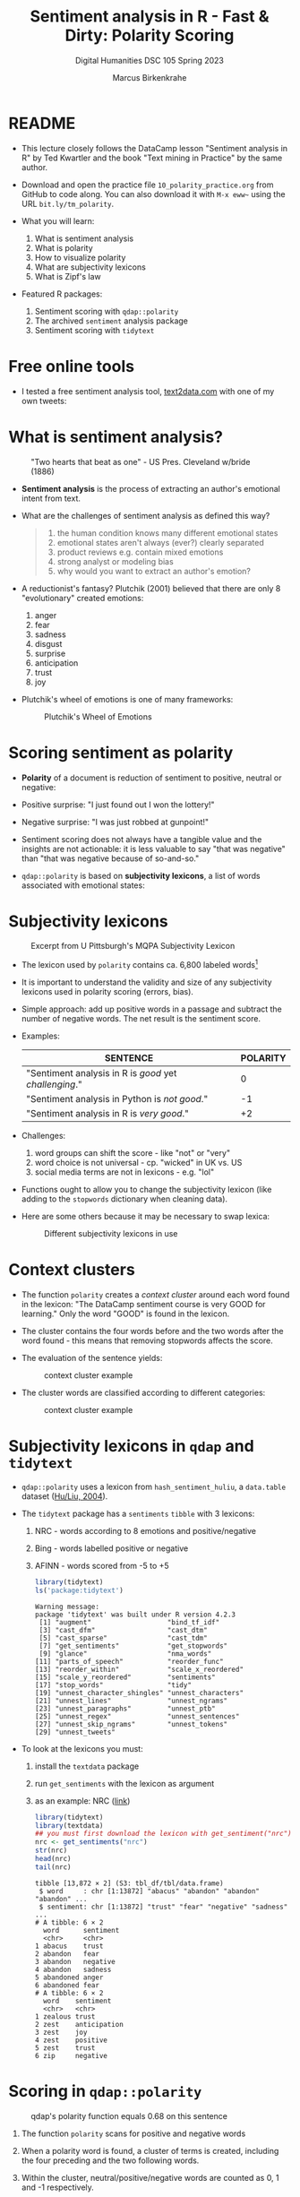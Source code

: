 #+TITLE: Sentiment analysis in R - Fast & Dirty: Polarity Scoring
#+AUTHOR: Marcus Birkenkrahe
#+SUBTITLE: Digital Humanities DSC 105 Spring 2023
#+STARTUP:overview hideblocks indent inlineimages
#+OPTIONS: toc:nil num:nil ^:nil
#+PROPERTY: header-args:R :session *R* :results output :exports both :noweb yes
* README

- This lecture closely follows the DataCamp lesson "Sentiment analysis
  in R" by Ted Kwartler and the book "Text mining in Practice" by the
  same author.

- Download and open the practice file ~10_polarity_practice.org~ from
  GitHub to code along. You can also download it with ~M-x eww~~ using
  the URL ~bit.ly/tm_polarity~.

- What you will learn:
  1) What is sentiment analysis
  2) What is polarity
  3) How to visualize polarity
  4) What are subjectivity lexicons
  5) What is Zipf's law

- Featured R packages:
  1. Sentiment scoring with ~qdap::polarity~
  2. The archived ~sentiment~ analysis package
  3. Sentiment scoring with ~tidytext~

* Free online tools

- I tested a free sentiment analysis tool, [[https://text2data.com/?lnk=518443938][text2data.com]] with one of
  my own tweets:
  #+attr_latex: :width 400px
  [[../img/10_mesmer.png]]

* What is sentiment analysis?
#+attr_latex: :width 400px
#+caption: "Two hearts that beat as one" - US Pres. Cleveland w/bride (1886)
[[../img/10_cleveland.jpg]]

- *Sentiment analysis* is the process of extracting an author's
  emotional intent from text.

- What are the challenges of sentiment analysis as defined this way?
  #+begin_quote
  1) the human condition knows many different emotional states
  2) emotional states aren't always (ever?) clearly separated
  3) product reviews e.g. contain mixed emotions
  4) strong analyst or modeling bias
  5) why would you want to extract an author's emotion?
  #+end_quote

- A reductionist's fantasy? Plutchik (2001) believed that there are
  only 8 "evolutionary" created emotions:
  1) anger
  2) fear
  3) sadness
  4) disgust
  5) surprise
  6) anticipation
  7) trust
  8) joy

- Plutchik's wheel of emotions is one of many frameworks:
  #+attr_latex: :width 400px
  #+caption: Plutchik's Wheel of Emotions
  [[../img/10_plutchik.png]]

* Scoring sentiment as polarity

- *Polarity* of a document is reduction of sentiment to positive,
  neutral or negative:

- Positive surprise: "I just found out I won the lottery!"
- Negative surprise: "I was just robbed at gunpoint!"

- Sentiment scoring does not always have a tangible value and the
  insights are not actionable: it is less valuable to say "that was
  negative" than "that was negative because of so-and-so."

- ~qdap::polarity~ is based on *subjectivity lexicons*, a list of words
  associated with emotional states:

* Subjectivity lexicons
#+attr_latex: :width 400px
#+caption: Excerpt from U Pittsburgh's MQPA Subjectivity Lexicon
[[../img/10_subjectivity.png]]

- The lexicon used by ~polarity~ contains ca. 6,800 labeled words[fn:2]

- It is important to understand the validity and size of any
  subjectivity lexicons used in polarity scoring (errors, bias).

- Simple approach: add up positive words in a passage and subtract the
  number of negative words. The net result is the sentiment score.

- Examples:
  | SENTENCE                                           | POLARITY |
  |----------------------------------------------------+----------|
  | "Sentiment analysis in R is /good/ yet /challenging/." |        0 |
  | "Sentiment analysis in Python is /not good/."        |       -1 |
  | "Sentiment analysis in R is /very good/."            |       +2 |

- Challenges:
  1) word groups can shift the score - like "not" or "very"
  2) word choice is not universal - cp. "wicked" in UK vs. US
  3) social media terms are not in lexicons - e.g. "lol"

- Functions ought to allow you to change the subjectivity lexicon
  (like adding to the ~stopwords~ dictionary when cleaning data).

- Here are some others because it may be necessary to swap lexica:
  #+attr_latex: :width 400px
  #+caption: Different subjectivity lexicons in use
  [[../img/10_lexicons.png]]

* Context clusters

- The function ~polarity~ creates a /context cluster/ around each word
  found in the lexicon: "The DataCamp sentiment course is very GOOD for
  learning." Only the word "GOOD" is found in the lexicon.

- The cluster contains the four words before and the two words after
  the word found - this means that removing stopwords affects the
  score.

- The evaluation of the sentence yields:
  #+attr_latex: :width 400px
  #+caption: context cluster example
  [[../img/10_context_cluster1.png]]

- The cluster words are classified according to different categories:
  #+attr_latex: :width 400px
  #+caption: context cluster example
  [[../img/10_context_cluster2.png]]

* Subjectivity lexicons in ~qdap~ and ~tidytext~

- ~qdap::polarity~ uses a lexicon from ~hash_sentiment_huliu~, a
  ~data.table~ dataset ([[https://search.r-project.org/CRAN/refmans/lexicon/html/hash_sentiment_huliu.html][Hu/Liu, 2004]]).

- The ~tidytext~ package has a ~sentiments~ ~tibble~ with 3 lexicons:
  1) NRC - words according to 8 emotions and positive/negative
  2) Bing - words labelled positive or negative
  3) AFINN - words scored from -5 to +5
  #+begin_src R
    library(tidytext)
    ls('package:tidytext')
  #+end_src

  #+RESULTS:
  #+begin_example
  Warning message:
  package 'tidytext' was built under R version 4.2.3
   [1] "augment"                   "bind_tf_idf"              
   [3] "cast_dfm"                  "cast_dtm"                 
   [5] "cast_sparse"               "cast_tdm"                 
   [7] "get_sentiments"            "get_stopwords"            
   [9] "glance"                    "nma_words"                
  [11] "parts_of_speech"           "reorder_func"             
  [13] "reorder_within"            "scale_x_reordered"        
  [15] "scale_y_reordered"         "sentiments"               
  [17] "stop_words"                "tidy"                     
  [19] "unnest_character_shingles" "unnest_characters"        
  [21] "unnest_lines"              "unnest_ngrams"            
  [23] "unnest_paragraphs"         "unnest_ptb"               
  [25] "unnest_regex"              "unnest_sentences"         
  [27] "unnest_skip_ngrams"        "unnest_tokens"            
  [29] "unnest_tweets"
  #+end_example

- To look at the lexicons you must:
  1) install the ~textdata~ package
  2) run ~get_sentiments~ with the lexicon as argument
  3) as an example: NRC ([[http://saifmohammad.com/WebPages/lexicons.html][link]])
  #+begin_src R
    library(tidytext)
    library(textdata)
    ## you must first download the lexicon with get_sentiment("nrc")
    nrc <- get_sentiments("nrc")
    str(nrc)
    head(nrc)
    tail(nrc)
  #+end_src

  #+RESULTS:
  #+begin_example
  tibble [13,872 × 2] (S3: tbl_df/tbl/data.frame)
   $ word     : chr [1:13872] "abacus" "abandon" "abandon" "abandon" ...
   $ sentiment: chr [1:13872] "trust" "fear" "negative" "sadness" ...
  # A tibble: 6 × 2
    word      sentiment
    <chr>     <chr>    
  1 abacus    trust    
  2 abandon   fear     
  3 abandon   negative 
  4 abandon   sadness  
  5 abandoned anger    
  6 abandoned fear
  # A tibble: 6 × 2
    word    sentiment   
    <chr>   <chr>       
  1 zealous trust       
  2 zest    anticipation
  3 zest    joy         
  4 zest    positive    
  5 zest    trust       
  6 zip     negative
  #+end_example

* Scoring in ~qdap::polarity~
#+attr_latex: :width 400px
#+caption: qdap's polarity function equals 0.68 on this sentence
[[../img/10_polarity.png]]

1) The function ~polarity~ scans for positive and negative words
2) When a polarity word is found, a cluster of terms is created,
   including the four preceding and the two following words.
3) Within the cluster, neutral/positive/negative words are counted as
   0, 1 and -1 respectively.
4) The remaining non-neutral and non-polarity words are /valence
   shifters/: they give a weight to amplify/detract from polar words.
5) The weight is 0.8 - amplifiers add 0.8, detractors subtract 0.8.
6) All values in the 7-word cluster are summed to created total
   polarity with amplification or negation effects.
7) The total polarity is divided by the square root of all words in
   the cluster to measure the density of the keywords (more closely
   packed keywords have a greater impact on the overall polarity).
   #+begin_src R
     1.8/sqrt(7)
   #+end_src

   #+RESULTS:
   : [1] 0.6803361

- Some of the arguments of the ~polarity~ function should make sense now:
  #+begin_src R
    library(qdap)
    args(polarity)
#+end_src

  #+RESULTS:
  : function (text.var, grouping.var = NULL, polarity.frame = qdapDictionaries::key.pol, 
  :     constrain = FALSE, negators = qdapDictionaries::negation.words, 
  :     amplifiers = qdapDictionaries::amplification.words, deamplifiers = qdapDictionaries::deamplification.words, 
  :     question.weight = 0, amplifier.weight = 0.8, n.before = 4, 
  :     n.after = 2, rm.incomplete = FALSE, digits = 3, ...) 
  : NULL

* Visualize polarity

- We'll store statements from a conversation among four people as a
  data frame. We'll apply ~polarity~ to all sentences for an "average
  sentiment", and then we'll ~plot~ the whole conversation.

- Create data frame with a ~person~ and a ~text~ column:
  #+begin_src R :results silent
    text_df <- data.frame(
      person=c("Nick", "Jonathan", "Martijn","Nicole",
               "Nick", "Jonathan", "Martijn", "Nicole"),
      text=c("DataCamp courses are the best",
             "I like talking to students",
             "Other online data science curricula are boring.",
             "What is for lunch?",
             "DataCamp has lots of great content!",
             "Students are passionate and are excited to learn",
             "Other data science curriculum is hard to learn and difficult to understand",
             "I think the food here is good."))
  #+end_src    

- Remove punctuation (otherwise ~polarity~ will complain about it):
  #+begin_src R :results silent
    library(tm)
    text_df$text <- removePunctuation(text_df$text)
  #+end_src

- Examine the text data:
  #+begin_src R
    text_df
    str(text_df)
  #+end_src

  #+RESULTS:
  #+begin_example
      person
  1     Nick
  2 Jonathan
  3  Martijn
  4   Nicole
  5     Nick
  6 Jonathan
  7  Martijn
  8   Nicole
                                                                          text
  1                                              DataCamp courses are the best
  2                                                 I like talking to students
  3                             Other online data science curricula are boring
  4                                                          What is for lunch
  5                                         DataCamp has lots of great content
  6                           Students are passionate and are excited to learn
  7 Other data science curriculum is hard to learn and difficult to understand
  8                                              I think the food here is good
  'data.frame': 8 obs. of  2 variables:
   $ person: chr  "Nick" "Jonathan" "Martijn" "Nicole" ...
   $ text  : chr  "DataCamp courses are the best" "I like talking to students" "Other online data science curricula are boring" "What is for lunch" ...
  #+end_example

- Approximate the sentiment (polarity) of text by grouping variables:
  #+begin_src R
    library(qdap)
    args(polarity)
  #+end_src

  #+RESULTS:
  : function (text.var, grouping.var = NULL, polarity.frame = qdapDictionaries::key.pol,
  :     constrain = FALSE, negators = qdapDictionaries::negation.words,
  :     amplifiers = qdapDictionaries::amplification.words, deamplifiers = qdapDictionaries::deamplification.words,
  :     question.weight = 0, amplifier.weight = 0.8, n.before = 4,
  :     n.after = 2, rm.incomplete = FALSE, digits = 3, ...)
  : NULL

- The function does not require a vector:
  #+begin_src R
    polarity("Malcolm X is not a student at all.")
  #+end_src

  #+RESULTS:
  :   all total.sentences total.words ave.polarity sd.polarity stan.mean.polarity
  : 1 all               1           8            0          NA                 NA

- Compute polarity on the ~text~:
  #+begin_src R
    polarity(text.var=text_df$text)
  #+end_src

  #+RESULTS:
  :   all total.sentences total.words ave.polarity sd.polarity stan.mean.polarity
  : 1 all               8          54        0.179       0.452              0.396

- Group by the ~person~ column and save the result:
  #+begin_src R
    polarity(text.var=text_df$text,
             grouping.var=text_df$person) -> datacamp_conversation
    datacamp_conversation
  #+end_src

  #+RESULTS:
  :     person total.sentences total.words ave.polarity sd.polarity stan.mean.polarity
  : 1 Jonathan               2          13        0.577       0.184              3.141
  : 2  Martijn               2          19       -0.478       0.141             -3.388
  : 3     Nick               2          11        0.428       0.028             15.524
  : 4   Nicole               2          11        0.189       0.267              0.707
  
- Apply ~qdap::counts~ to print the specific emotional words that were
  found:
  #+begin_src R
    library(qdap)
    counts(datacamp_conversation)
  #+end_src

  #+RESULTS:
  :     person wc polarity           pos.words       neg.words                                                                   text.var
  : 1     Nick  5    0.447                best               -                                              DataCamp courses are the best
  : 2 Jonathan  5    0.447                like               -                                                 I like talking to students
  : 3  Martijn  7   -0.378                   -          boring                             Other online data science curricula are boring
  : 4   Nicole  4    0.000                   -               -                                                          What is for lunch
  : 5     Nick  6    0.408               great               -                                         DataCamp has lots of great content
  : 6 Jonathan  8    0.707 passionate, excited               -                           Students are passionate and are excited to learn
  : 7  Martijn 12   -0.577                   - hard, difficult Other data science curriculum is hard to learn and difficult to understand
  : 8   Nicole  7    0.378                good               -                                              I think the food here is good

- Plot the ~datacamp_conversation~ with ~plot~ (which has a suitable
  method for polarity output already):
  #+begin_src R :results graphics file :file ../img/dc_conversation.png
    plot(datacamp_conversation)
  #+end_src

  #+RESULTS:
  [[file:../img/dc_conversation.png]]

- Let's interpret the plot:
  1) Lower plot: Martijn is negative, all the others are positive,
     Jonathan most of all, Nicole less.
  2) Upper plot: shows the timeline - looks as if Martijn was getting
     more negative, and Jonathan more positive as time went on.
  3) If you compare with the original statements you can see that the
     function did not capture the "Other" in Martijn's sentences: he
     actually was complimenting DataCamp!

- ~plot~ is a generic function and contains methods for different
  polarity scoring data structures:
  #+begin_src R
    library(qdap)
    methods(plot)
  #+end_src     

  #+RESULTS:
  #+begin_example
    [1] plot,ANY-method                                 
    [2] plot,color-method                               
    [3] plot.acf*                                       
    [4] plot.ACF*                                       
    [5] plot.animated_character*                        
    [6] plot.animated_discourse_map*                    
    [7] plot.animated_formality*                        
    [8] plot.animated_lexical_classification*           
    [9] plot.animated_polarity*                         
   [10] plot.augPred*                                   
   [11] plot.automated_readability_index*               
   [12] plot.character_table*                           
   [13] plot.cm_distance*                               
   [14] plot.cmspans*                                   
   [15] plot.cohesiveBlocks*                            
   [16] plot.coleman_liau*                              
   [17] plot.combo_syllable_sum*                        
   [18] plot.communities*                               
   [19] plot.compareFits*                               
   [20] plot.cumulative_animated_formality*             
   [21] plot.cumulative_animated_lexical_classification*
   [22] plot.cumulative_animated_polarity*              
   [23] plot.cumulative_combo_syllable_sum*             
   [24] plot.cumulative_end_mark*                       
   [25] plot.cumulative_formality*                      
   [26] plot.cumulative_lexical_classification*         
   [27] plot.cumulative_polarity*                       
   [28] plot.cumulative_syllable_freq*                  
   [29] plot.data.frame*                                
   [30] plot.decomposed.ts*                             
   [31] plot.default                                    
   [32] plot.dendrogram*                                
   [33] plot.density*                                   
   [34] plot.discourse_map*                             
   [35] plot.diversity*                                 
   [36] plot.DocumentTermMatrix*                        
   [37] plot.ecdf                                       
   [38] plot.end_mark*                                  
   [39] plot.end_mark_by*                               
   [40] plot.end_mark_by_count*                         
   [41] plot.end_mark_by_preprocessed*                  
   [42] plot.end_mark_by_proportion*                    
   [43] plot.end_mark_by_score*                         
   [44] plot.factor*                                    
   [45] plot.flesch_kincaid*                            
   [46] plot.formality*                                 
   [47] plot.formality_scores*                          
   [48] plot.formula*                                   
   [49] plot.freq_terms*                                
   [50] plot.function                                   
   [51] plot.gantt*                                     
   [52] plot.ggplot*                                    
   [53] plot.gls*                                       
   [54] plot.gtable*                                    
   [55] plot.hcl_palettes*                              
   [56] plot.hclust*                                    
   [57] plot.histogram*                                 
   [58] plot.HoltWinters*                               
   [59] plot.igraph*                                    
   [60] plot.intervals.lmList*                          
   [61] plot.irt                                        
   [62] plot.isoreg*                                    
   [63] plot.kullback_leibler*                          
   [64] plot.lexical*                                   
   [65] plot.lexical_classification*                    
   [66] plot.lexical_classification_preprocessed*       
   [67] plot.lexical_classification_score*              
   [68] plot.linsear_write*                             
   [69] plot.linsear_write_count*                       
   [70] plot.linsear_write_scores*                      
   [71] plot.lm*                                        
   [72] plot.lme*                                       
   [73] plot.lmList*                                    
   [74] plot.medpolish*                                 
   [75] plot.mlm*                                       
   [76] plot.Network*                                   
   [77] plot.nffGroupedData*                            
   [78] plot.nfnGroupedData*                            
   [79] plot.nls*                                       
   [80] plot.nmGroupedData*                             
   [81] plot.object_pronoun_type*                       
   [82] plot.pdMat*                                     
   [83] plot.polarity*                                  
   [84] plot.polarity_count*                            
   [85] plot.polarity_score*                            
   [86] plot.poly                                       
   [87] plot.poly.parallel                              
   [88] plot.pos*                                       
   [89] plot.pos_by*                                    
   [90] plot.pos_preprocessed*                          
   [91] plot.ppr*                                       
   [92] plot.prcomp*                                    
   [93] plot.princomp*                                  
   [94] plot.profile.nls*                               
   [95] plot.pronoun_type*                              
   [96] plot.psych                                      
   [97] plot.question_type*                             
   [98] plot.question_type_preprocessed*                
   [99] plot.R6*                                        
  [100] plot.ranef.lme*                                 
  [101] plot.ranef.lmList*                              
  [102] plot.raster*                                    
  [103] plot.readability_count*                         
  [104] plot.readability_score*                         
  [105] plot.reliability                                
  [106] plot.residuals                                  
  [107] plot.rmgantt*                                   
  [108] plot.sent_split*                                
  [109] plot.shingle*                                   
  [110] plot.simulate.lme*                              
  [111] plot.sir*                                       
  [112] plot.SMOG*                                      
  [113] plot.spec*                                      
  [114] plot.stepfun                                    
  [115] plot.stl*                                       
  [116] plot.subject_pronoun_type*                      
  [117] plot.sum_cmspans*                               
  [118] plot.sums_gantt*                                
  [119] plot.syllable_freq*                             
  [120] plot.table*                                     
  [121] plot.table_count*                               
  [122] plot.table_proportion*                          
  [123] plot.table_score*                               
  [124] plot.termco*                                    
  [125] plot.TermDocumentMatrix*                        
  [126] plot.times*                                     
  [127] plot.trans*                                     
  [128] plot.trellis*                                   
  [129] plot.ts                                         
  [130] plot.tskernel*                                  
  [131] plot.TukeyHSD*                                  
  [132] plot.type_token_ratio*                          
  [133] plot.Variogram*                                 
  [134] plot.VennDiagram*                               
  [135] plot.weighted_wfm*                              
  [136] plot.wfdf*                                      
  [137] plot.wfm*                                       
  [138] plot.word_cor*                                  
  [139] plot.word_length*                               
  [140] plot.word_position*                             
  [141] plot.word_proximity*                            
  [142] plot.word_stats*                                
  [143] plot.word_stats_counts*                         
  see '?methods' for accessing help and source code
  #+end_example
     
* Components of ~polarity~

- For later, it might be useful to be able to extract parts of the
  ~polarity~ result: look at the structure of ~datacamp_conversation~:
  #+begin_src R
    str(datacamp_conversation)  # display structure of a polarity object
  #+end_src

  #+RESULTS:
  #+begin_example
  List of 2
   $ all  :'data.frame':	8 obs. of  6 variables:
    ..$ person   : chr [1:8] "Nick" "Jonathan" "Martijn" "Nicole" ...
    ..$ wc       : int [1:8] 5 5 7 4 6 8 12 7
    ..$ polarity : num [1:8] 0.447 0.447 -0.378 0 0.408 ...
    ..$ pos.words:List of 8
    .. ..$ : chr "best"
    .. ..$ : chr "like"
    .. ..$ : chr "-"
    .. ..$ : chr "-"
    .. ..$ : chr "great"
    .. ..$ : chr [1:2] "passionate" "excited"
    .. ..$ : chr "-"
    .. ..$ : chr "good"
    ..$ neg.words:List of 8
    .. ..$ : chr "-"
    .. ..$ : chr "-"
    .. ..$ : chr "boring"
    .. ..$ : chr "-"
    .. ..$ : chr "-"
    .. ..$ : chr "-"
    .. ..$ : chr [1:2] "hard" "difficult"
    .. ..$ : chr "-"
    ..$ text.var : chr [1:8] "DataCamp courses are the best" "I like talking to students" "Other online data science curricula are boring" "What is for lunch" ...
   $ group:'data.frame':	4 obs. of  6 variables:
    ..$ person            : chr [1:4] "Jonathan" "Martijn" "Nick" "Nicole"
    ..$ total.sentences   : int [1:4] 2 2 2 2
    ..$ total.words       : int [1:4] 13 19 11 11
    ..$ ave.polarity      : num [1:4] 0.577 -0.478 0.428 0.189
    ..$ sd.polarity       : num [1:4] 0.1838 0.141 0.0276 0.2673
    ..$ stan.mean.polarity: num [1:4] 3.141 -3.388 15.524 0.707
   - attr(*, "class")= chr [1:2] "polarity" "list"
   - attr(*, "digits")= num 3
   - attr(*, "constrained")= logi FALSE
   - attr(*, "unconstrained.polarity")= num [1:8] 0.447 0.447 -0.378 0 0.408 ...
  #+end_example

- Extract the positive and negative words, the text, and the people:
  #+begin_src R
    unlist(datacamp_conversation$all[["pos.words"]])
    unlist(datacamp_conversation$all[["neg.words"]]) -> negative
    unlist(datacamp_conversation$all[["text.var"]])
    unlist(datacamp_conversation$all[["person"]])
  #+end_src

  #+RESULTS:
  #+begin_example
  [1] "best"       "like"       "-"          "-"          "great"      "passionate"
  [7] "excited"    "-"          "good"
  [1] "DataCamp courses are the best"                                             
  [2] "I like talking to students"                                                
  [3] "Other online data science curricula are boring"                            
  [4] "What is for lunch"                                                         
  [5] "DataCamp has lots of great content"                                        
  [6] "Students are passionate and are excited to learn"                          
  [7] "Other data science curriculum is hard to learn and difficult to understand"
  [8] "I think the food here is good"
  [1] "Nick"     "Jonathan" "Martijn"  "Nicole"   "Nick"     "Jonathan" "Martijn" 
  [8] "Nicole"
  #+end_example

- Did any of the people find DataCamp "boring"?
  #+begin_src R
    any(negative=="boring")
  #+end_src

  #+RESULTS:
  : [1] TRUE

* Adding terms to the subjectivity lexicon

- The polarity scoring is highly sensitive to the lexicon used. If we
  already know that our subjects (people who talk or write) are using
  special words not in the lexicon, then we need to add them.

- Here, we're doing that to show the impact of a few words missing on
  the polarity scoring with ~polarity~.

- To add new terms, define a vector ~new.pos~:
  #+begin_src R
    new.pos <- c('rofl', 'lol')
  #+end_src

  #+RESULTS:

- Load ~qdap~. Its basic subjectivity lexicon is held in a list
  ~key.pol~ - it contains 6779 terms ~x~ and their polarity labels ~y~.
  #+begin_src R
    library(qdap)
    str(key.pol)
  #+end_src

  #+RESULTS:
  : Classes 'qdap_hash', 'data.table' and 'data.frame':	6779 obs. of  2 variables:
  :  $ x: chr  "a plus" "abnormal" "abolish" "abominable" ...
  :  $ y: num  1 -1 -1 -1 -1 -1 -1 -1 -1 -1 ...
  :  - attr(*, ".internal.selfref")=<externalptr> 
  :  - attr(*, "sorted")= chr "x"
  :  - attr(*, "mode")=function (x, ...)

- How can you get the list of all dictionaries in ~qdap~? You can see
  all ~qdap~ packages in the ~search()~ vector:
  #+begin_src R
    search()[grep('qdap*',search())]
  #+end_src

  #+RESULTS:
  : [1] "package:qdap"             "package:qdapTools"        "package:qdapRegex"       
  : [4] "package:qdapDictionaries"

- Now use ~data~ to list the dictionaries in ~qdapDictionaries~:
  #+begin_src R
    library(qdap)
    data(package='qdapDictionaries')
  #+end_src

  #+attr_latex: :width 400px
  [[../img/qdapDictionaries.png]]
  
- Use the ~subset(x,pattern)~ function to retain only the original
  ~key.pol~ terms that have polarity 1 and store them in ~old.pos~:
  #+begin_src R
    subset(as.data.frame(key.pol), key.pol$y==1) -> old.pos
    str(old.pos)
  #+end_src

  #+RESULTS:
  : 'data.frame':	2003 obs. of  2 variables:
  :  $ x: chr  "a plus" "abound" "abounds" "abundance" ...
  :  $ y: num  1 1 1 1 1 1 1 1 1 1 ...

- Add ~new.pos~ to ~old.pos~ and create ~all.pos~:
  #+begin_src R :results silent
    all.pos <- c(new.pos, old.pos[,1]) # only the terms, not the scores
  #+end_src

- Proceed accordingly with the negative portion of the subjectivity
  lexicon. For example to include the terms 'kappa' (used among gamers
  to express sarcasm) and 'meh' (unenthusiastic):
  #+begin_src R :results silent
    new.neg <- c('kappa','meh')
    old.neg <- subset(as.data.frame(key.pol),key.pol$y==-1)
    all.neg <- c(new.neg,old.neg[,1])
  #+end_src

- To compute polarity score, ~polarity~ uses a sentiment lookup table as
  a function of vectors of ~positives~ and ~negatives~ and their weights:
  #+begin_src R
    args(sentiment_frame)
  #+end_src

  #+RESULTS:
  : function (positives, negatives, pos.weights = 1, neg.weights = -1) 
  : NULL

- We need to create a new sentiment data frame ~all.polarity~ replacing
  ~key.pol~ using ~sentiment_frame~:
  #+begin_src R
    all.polarity <- sentiment_frame(all.pos,all.neg,1,-1)  ## this is our new lexicon
    str(all.polarity)
  #+end_src

  #+RESULTS:
  : Classes 'qdap_hash', 'key', 'data.table' and 'data.frame':	6783 obs. of  2 variables:
  :  $ x: chr  "a plus" "abnormal" "abolish" "abominable" ...
  :  $ y: num  1 -1 -1 -1 -1 -1 -1 -1 -1 -1 ...
  :  - attr(*, ".internal.selfref")=<externalptr> 
  :  - attr(*, "sorted")= chr "x"
  :  - attr(*, "mode")=function (x, ...)

- You can see that there are four more words included:
  #+begin_src R
    c('rofl','lol','meh','kappa') %in% all.polarity$x
    c('rofl','lol','meh','kappa') %in% key.pol$x
  #+end_src

  #+RESULTS:
  : [1] TRUE TRUE TRUE TRUE
  : [1] FALSE FALSE FALSE FALSE

* Using the extended subjectivity lexicon

- Consider the sample sentences:
  #+begin_src R :results silent
    foo <- 'ROFL, look at that!'
    bar <- 'Whatever you say - Kappa.'
  #+end_src

- Applying ~polarity~ returns the polarity scores:
  #+begin_src R
    polarity(foo, polarity.frame=all.polarity)
  #+end_src

  #+RESULTS:
  :   all total.sentences total.words ave.polarity sd.polarity stan.mean.polarity
  : 1 all               1           4            0          NA                 NA
  :   all total.sentences total.words ave.polarity sd.polarity stan.mean.polarity
  : 1 all               1           4          0.5          NA                 NA

- There is no grouping variable (~all~), one sentence only with 4 words
  (hence no stats), and the polarity is 0.5 = 1/sqrt(4) because 'ROFL'
  counts as 1.

- When computing the polarity with the standard lexicon, polarity is
  zero or neutral, because 'ROFL' was not found in the lexicon:
  #+begin_src R
    polarity(foo)  # by default, polarity.frame is key.pol 
  #+end_src

  #+RESULTS:
  :   all total.sentences total.words ave.polarity sd.polarity stan.mean.polarity
  : 1 all               1           4            0          NA                 NA

- Applying ~polarity~ and ~all.polarity~ to the second sentence:
  #+begin_src R
    polarity(bar,polarity.frame=all.polarity)
    polarity(bar)
  #+end_src

  #+RESULTS:
  :   all total.sentences total.words ave.polarity sd.polarity stan.mean.polarity
  : 1 all               1           4         -0.5          NA                 NA
  :   all total.sentences total.words ave.polarity sd.polarity stan.mean.polarity
  : 1 all               1           4            0          NA                 NA


- 'Kappa' counts as -1 and -1/sqrt(4) = -0.5, and with the standard
  lexicon, Kappa is not found and considered neutral.

* Why do subjectivity lexicons work at all?
#+attr_latex: :width 400px
#+caption: Sentiments by Viktoriia Vidal (Flickr.com)
[[../img/10_sentiment.jpg]]

- How can such a short list of only several thousand words deliver
  somewhat accurate sentiment readings?

- An average person has tens of thousands of words in their personal
  vocabulary, and any list would miss many of these words.

- The number of unique words varies by gender, age, and demography,
  making a "hit" on one of only 6,800 words very unlikely.

* Zipf's law and the principle of least effort
#+attr_latex: :width 400px
#+caption: Top 5 terms in word frequency matrix and top 50 from 2.5mio tweets
[[../img/10_zipf.png]]

- *[[https://en.wikipedia.org/wiki/Zipf's_law][Zipf's law]]* asserts that any word in a document is *inversely
  proportional to its rank* when looking at term frequency.

- The most frequent word will occur about twice as often as the 2nd
  most frequent word, three times as often as the third, and so on.

- Zipf's law outside of linguistics - city populations:
  #+attr_latex: :width 400px
  #+caption: Zipf's power law for city populations based on rank
  [[../img/10_zipf_cities.png]]

- One explanation of Zipf's law is the *principle of least effort*:
  humans will choose the path of least resistance and minimize effort.

- Once some minimum threshold of understanding has occurred, the
  effort exerted in searching for meaning will decrease or cease.

- While humans may know many words, they often use only a few thousand
  distinct terms when communicating to minimize effort.[fn:1]

* Observing Zipf's law for a big data set

- To prove it, let's construct a visual from 3 million tweets
  mentioning "#sb" (SuperBowl).

- Keep in mind that the visual doesn't follow Zipf's law perfectly,
  the tweets all mentioned the same hashtag so it is a bit
  skewed.

- The visual follows a steep decline showing a small lexical diversity
  among the millions of tweets.

- In this exercise, we use the package ~metricsgraphics~. The main
  function of the package ~metricsgraphics~ is the ~mjs_plot()~ function
  which is the first step in creating a JavaScript plot

- An example ~metricsgraphics~ workflow is below:
  #+begin_example R
     ## make basic JavaScript plot for mouse-over action
     metro_plot <- mjs_plot(data, x = x_axis_name,
                                  y = y_axis_name,
                                  show_rollover_text = FALSE)
     ## add lines
     metro_plot <- mjs_line(metro_plot)
     metro_plot <- mjs_add_line(metro_plot,
                                line_one_values)
     ## add a legend
     metro_plot <- mjs_add_legend(metro_plot,
                                  legend = c('names', 'more_names'))
     metro_plot
  #+end_example

- Getting the data and reviewing the top words:
  #+begin_src R
    sb_words=read.csv("https://docs.google.com/spreadsheets/d/e/2PACX-1vSr1GbdxxFhoZcAqH_pkr-E61NMiKnffJdAPlbfLv5FrfJkTgOeDq8KCv1-WolHMf0N0K-5nUcMH3Ta/pub?gid=842100586&single=true&output=csv")
    ## Examine sb_words
    head(sb_words)
    str(sb_words) # three columns: word, freq and rank
  #+end_src

  #+RESULTS:
  #+begin_example
    word    freq rank
  1   sb 1984423    1
  2   rt 1700564    2
  3  the 1101899    3
  4   to  588803    4
  5    a  428598    5
  6  for  388390    6
  'data.frame':	159 obs. of  3 variables:
   $ word: chr  "sb" "rt" "the" "to" ...
   $ freq: int  1984423 1700564 1101899 588803 428598 388390 326464 322154 296673 292468 ...
   $ rank: int  1 2 3 4 5 6 7 8 9 10 ...
  #+end_example

- Create a new column expectations by dividing the largest word
  frequency, ~freq[1]~, by the ~rank~ column:
  #+begin_src R
    sb_words$expectations <- sb_words$freq[1]/sb_words$rank
    str(sb_words)
  #+end_src

- Load ~metricsgraphics~ (must be installed). Start ~sb_plot~ using
  ~mjs_plot~, and pass in ~data=sb_words~ with ~x = rank~, ~y = freq~ and
  set ~show_rollover_text~ to ~FALSE~:
  #+begin_src R :results silent
    library(metricsgraphics)
    sb_plot <- mjs_plot(data=sb_words,
                        x=rank,
                        y=freq,
                        show_rollover_text=FALSE)
  #+end_src

- Add first line to ~sb_plot~:
  #+begin_src R :results silent
    sb_plot <- mjs_line(sb_plot)
  #+end_src

- Add 2nd line to ~sb_plot~ with ~mjs_add_line()~. Pass in the previous
  ~sb_plot~ object and the vector, ~expectations~:
  #+begin_src R :results silent
    sb_plot <- mjs_add_line(sb_plot, expectations)
  #+end_src

- Place a legend on a new ~sb_plot~ object using ~mjs_add_legend~:
  1) pass in the previous ~sb_plot~ object
  2) The legend ~labels~ should consist of "Frequency" and
     "Expectation":
  #+begin_src R :results silent
    sb_plot <- mjs_add_legend(sb_plot,
                              legend=c("Frequency","Expectation"))
  #+end_src

- Call ~sb_plot~ to display the plot. Mouseover a point to
  simultaneously highlight a ~freq~ and Expectation point:
  #+begin_src R :results graphics :file ./img/sb_plot.png
    sb_plot  # This will open an interactive plot in the browser
  #+end_src

  #+RESULTS:

- Screenshot:
  #+attr_latex: :width 400px
  [[../img/sb_plot_js.png]]

* Exercise: manual ~polarity~ scoring

- ~polarity~ scans the text to identify words in the lexicon. It then
  creates a /cluster/ around an identified /subjectivity word/. Within the
  cluster /valence shifters/ adjust the score.

- Valence shifters are words that amplify or negate the emotional
  intent of the subjectivity word. For example, "well known" is
  positive while "not well known" is negative. Here "not" is a
  negating term and reverses the emotional intent of "well known." In
  contrast, "very well known" employs an /amplifier/ increasing the
  positive intent.

- The ~polarity~ function then calculates a score using subjectivity
  terms, valence shifters and the total number of words in the
  passage. This exercise demonstrates a simple polarity calculation.

1) Calculate the ~polarity~ of the string ~positive~ in a new object
   called ~pos_score~, then print it:
   #+begin_src R
     positive <- "DataCamp courses are good for learning"
     ## Calculate polarity of statement
     library(qdap)
     polarity(positive)
   #+end_src

   #+RESULTS:
   :   all total.sentences total.words ave.polarity sd.polarity stan.mean.polarity
   : 1 all               1           6        0.408          NA                 NA

2) Manually perform the same polarity calculation:

   1. Get a word count object ~pos_counts~ by calling ~counts~ on the polarity
      object ~pos_score~, then print it:
      #+begin_src R

      #+end_src

      #+RESULTS:

   2. All the identified subjectivity words are part of count object's
      list. Specifically, positive words are in the ~$pos.words~ element
      vector of ~pos_counts~. Print the structure of ~pos_counts~:
      #+begin_src R

      #+end_src

      #+RESULTS:

   3. Find the number of positive words by calling ~length~ on the first
      member of the ~$pos_words~ element of ~pos_counts~ and store it in
      ~n_good~:
      #+begin_src R :results silent

      #+end_src

   4. Capture the total number of words and assign it to ~n_words~. This
      value is stored in ~pos_count~ as the ~wc~ (word count) element:
      #+begin_src R :results silent

      #+end_src

   5. De-construct the ~polarity~ calculation by dividing ~n_good~ by ~sqrt~
      of ~n_words~ and save the result as ~pos_pol~. Compare ~pos_pol~ to
      ~pos_score~ calculated with ~polarity~ earlier using ~identical~:
      #+begin_src R

      #+end_src

      #+RESULTS:

* Exercise: apply valence shifters

- Of course just positive and negative words aren't enough. In this
  exercise you will learn about valence shifters which tell you about
  the author's emotional intent. Previously you applied ~polarity()~ to
  text without valence shifters. In this example you will see
  amplification and negation words in action.

- Recall that an amplifying word adds 0.8 to a positive word in
  ~polarity()~ so the positive score becomes 1.8. For negative words 0.8
  is subtracted so the total becomes -1.8. Then the score is divided
  by the square root of the total number of words.

- Consider the following example from Frank Sinatra:
  #+begin_example R
    "It was a very good year"
  #+end_example
  "Good" equals 1 and "very" adds another 0.8. So, 1.8/sqrt(6) results
  in 0.73 polarity.

- A negating word such as "not" will inverse the subjectivity
  score. Consider the following example from Bobby McFerrin:
  #+begin_src R
    "Don't worry Be Happy"
  #+end_src
  "worry is now 1 due to the negation "don't." Adding the "happy", +1,
  equals 2. With 4 total words, 2 / sqrt(4) equals a polarity score
  of 1.

-----
1) Load the ~conversation~ data frame and display its structure:
   #+begin_src R
     conversation <- data.frame( "student"=c("Martijn","Nick","Nicole"),
                                "text"=c("This restaurant is never bad", "The lunch was very good",
                                         "It was awful I got food poisoning and was extremely ill"))
     str(conversation)
   #+end_src

2) Examine the ~conversation~ data frame by printing it.
   #+begin_src R

   #+end_src

3) What context cluster category is "never"?
   #+begin_quote
   Answer: ...
   #+end_quote

4) Apply ~polarity()~ to the text column of conversation to calculate
   the polarity for the entire conversation:
   #+begin_src R

   #+end_src

5) Calculate the polarity scores for the ~text~ by ~student~ using the
   ~grouping.var~ argument, and assign the result to ~student_pol~:
   #+begin_src R

   #+end_src

8) To see the ~student~ level results, use ~scores()~ on ~student_pol~:
   #+begin_src R

   #+end_src

9) The ~counts()~ function applied to ~student_pol~ will print the
   sentence level polarity for the entire data frame along with
   lexicon words identified:
   #+begin_src R

   #+end_src

10) The polarity object, ~student_pol~, can be plotted with ~plot()~:
    #+begin_src R :results graphics file :file ../img/student_pol.png

    #+end_src

* Exercise: examine and use ~qdap~'s lexicon

- Even with Zipf's law in action, you will still need to adjust
  lexicons to fit the text source (for example twitter versus legal
  documents) or the author's demographics (teenager versus the
  elderly). This exercise demonstrates the explicit components of
  ~polarity()~ so you can change it if needed.

- In Trey Songz "Lol :)" song there is a lyric "LOL smiley face, LOL
  smiley face." In the basic ~polarity()~ function, "LOL" is not defined
  as positive. However, "LOL" stands for "Laugh Out Loud" and should
  be positive. As a result, you should adjust the lexicon to fit the
  text's context which includes pop-culture slang. If your analysis
  contains text from a specific channel (Twitter's "LOL"), location
  (Boston's "Wicked Good"), or age group (teenagers' "sick") you will
  likely have to adjust the lexicon.

- In the first exercise, you are examining the existing word data
  frame objects so you can change them in the following exercise.

-----

1) As a sample text, here are two excerpts from Beyoncé's "Crazy in
   Love" lyrics for the exercise - run the code and print the data
   frame's structure:
   #+begin_src R
     text <- data.frame(
       "speaker"=c("beyonce","jay_z"),
       "words"=c("I know I dont understand Just how your love can do what no one else can",
                 "They cant figure him out they like hey, is he insane"))

   #+end_src

2) Print ~qdapDictionaries::key.pol~ to see a portion of the subjectivity
   words and values:
   #+begin_src R

   #+end_src

3) Examine the predefined ~negation.words~ to print all the negating terms:
   #+begin_src R

   #+end_src

4) Print the amplifiers in ~amplification.words~ to see the words that
   add values to the lexicon:
   #+begin_src R

   #+end_src

5) Check the ~deamplification.words~ that reduce the lexicon values:
   #+begin_src R

   #+end_src

6) Now, calculate the ~polarity~ of ~text~ as follows and save it in ~text_pol~:
   1. Set ~text.var~ to ~text$words~.
   2. Set ~grouping.var~ to ~text$speaker~.
   3. Set ~polarity.frame~ to ~key.pol~.
   4. Set ~negators~ to ~negation.words~.
   5. Set ~amplifiers~ to ~amplification.words~.
   6. Set ~deamplifiers to deamplification.words~.
   #+begin_src R

   #+end_src

7) Print the positive and negative words alongside the ~text~ with the
   ~all~ element of ~text_pol~:
   #+begin_src R

   #+end_src

8) Why is the polarity of Beyonce's lyrics 0.25, and why is the
   polarity of Jay Z's lyrics 0?
   #+begin_quote
   Answer:
   #+end_quote

* Exercise: amplification and negation words

- Here you will adjust the negative words to account for the specific
  text. You will then compare the basic and custom ~polarity()~ scores.

- A popular song from Twenty One Pilots is called [[https://youtu.be/pXRviuL6vMY]["Stressed Out"]]
  (2015). If you scan the song lyrics, you will observe the song is
  about youthful nostalgia. Overall, most people would say the
  polarity is negative. Repeatedly the lyrics mention stress, fears
  and pretending.

- Let's compare the song lyrics using the default subjectivity lexicon
  and also a custom one.

- To start, you need to verify the ~key.pol~ subjectivity lexicon does
  not already have the term you want to add. One way to check is with
  ~grep~. The pattern matching ~grep()~ function returns the row
  containing characters that match a search ~pattern~. Here is an
  example where the column ~col~ of ~df~ is searched for "search_pattern":
  #+begin_example R
    idx <- grep(pattern="search_pattern", x=df$col)
  #+end_example

- The vector ~idx~ can now be used to return all elements of ~df~ that
  match the pattern as ~df[idx, ]~.

- After verifying the slang or new word is not already in the ~key.pol~
  lexicon you need to add it.

-----

1) Add [[https://www.google.com/search?q=twenty+one+pilots+stressed+out+lyrics][the lyrics]] as a single string from the file ~stressed_out.txt~
   and store it in the vector ~stressed_out~, then replace ~\\~ by ~\~ with
   ~gsub~ and print the lyrics:
   #+begin_src R
     stressed_out <- readLines("https://bit.ly/stressed_out_txt")
     gsub("\\\\n","\n",stressed_out) -> stressed_out
     stressed_out
   #+end_src

   #+RESULTS:
   : [1] "I wish I found some better sounds no one's ever heard\nI wish I had a better voice that sang some better words\nI wish I found some chords in an order that is new\nI wish I didn't have to rhyme every time I sang\nI was told when I get older, all my fears would shrink\nBut now I'm insecure, and I care what people think\nMy name's Blurryface and I care what you think\nMy name's Blurryface and I care what you think\nWish we could turn back time\nTo the good old days\nWhen our mama sang us to sleep\nBut now we're stressed out (oh)\nWish we could turn back time (oh)\nTo the good old days (oh)\nWhen our mama sang us to sleep\nBut now we're stressed out\nWe're stressed out\nSometimes a certain smell will take me back to when I was young\nHow come I'm never able to identify where it's coming from?\nI'd make a candle out of it if I ever found it\nTry to sell it, never sell out of it, I'd probably only sell one\nIt'd be to my brother, 'cause we have the same nose\nSame clothes, homegrown, a stone's throw from a creek we used to roam\nBut it would remind us of when nothing really mattered\nOut of student loans and tree house homes, we all would take the latter\nMy name's Blurryface and I care what you think\nMy name's Blurryface and I care what you think\nWish we could turn back time\nTo the good old days\nWhen our mama sang us to sleep\nBut now we're stressed out (oh)\nWish we could turn back time (oh)\nTo the good old days (oh)\nWhen our mama sang us to sleep\nBut now we're stressed out\nUsed to play pretend, give each other different names\nWe would build a rocket ship and then we'd fly it far away\nUsed to dream of outer space, but now they're laughing at our face saying\n\"Wake up, you need to make money\", yeah\nWe used to play pretend, give each other different names\nWe would build a rocket ship and then we'd fly it far away\nUsed to dream of outer space, but now they're laughing at our face saying\n\"Wake up, you need to make money\", yeah\nWish we could turn back time\nTo the good old days\nWhen our mama sang us to sleep\nBut now we're stressed out (oh)\nWish we could turn back time (oh)\nTo the good old days (oh)\nWhen our mama sang us to sleep\nBut now we're stressed out\nWe used to play pretend, used to play pretend, money\nWe used to play pretend, wake up, you need the money\nUsed to play pretend, used to play pretend, money\nWe used to play pretend, wake up, you need the money\nUsed to play pretend, give each other different names\nWe would build a rocket ship and then we'd fly it far away\nUsed to dream of outer space, but now they're laughing at our face saying\n\"Wake up, you need to make money\", yeah\n"

2) Compute the default ~polarity~ score of ~stressed_out~:
   #+begin_src R

   #+end_src

3) Bonus question: can you show just the value for the polarity? Tip:
   ~polarity(stressed_out)~ is a ~list~ and "polarity" is a member of the
   ~$all~ element of that list (you can check that with ~str~):
   #+begin_src R

   #+end_src
   
4) Check ~key.pol~ for any words containing "stress":
   1. use ~grep~ to index the data frame by searching in the ~x~ column
   2. save the result in ~rowindex~
   #+begin_src R

   #+end_src

5) Construct a new polarity lexicon ~custom_pol~ using
   ~sentiment_frame~. This function creates a sentiment lookup table for
   use with the ~polarity.frame~ argument of ~polarity~ (i.e. the
   lexicon) - check the function's arguments:
   #+begin_src R

   #+end_src

6) Pass ~positive.words~ as ~positives~ argument to the function
      ~sentiment_frame~, and for the second argument concatenate (with ~c~)
      ~negative_words~ and the words "stressed" and "turn back". Save the
      result in ~custom_pol~
      #+begin_src R :results silent

      #+end_src

7) Compute the ~polarity~ using the ~custom_pol~ lexicon as
      ~polarity.frame~:
      #+begin_src R

      #+end_src

8) You should see that the modified lexicon leads to a more realistic
   sentiment scoring than the standard lexicon.

* Summary

- *Sentiment analysis* is the process of extracting an author's
  emotional intent from text. It is challenging because of the
  complexity of human emotions and potential modeling bias.

- A prominent method is *polarity scoring*, which categorizes sentiment
  as positive, neutral or negative, and is based on subjectivity
  lexicons, lists of words labelled with emotional states.

- To estimate polarity, lexicon words have to be found and context has
  to be established using knowledge of negators, amplifiers and
  deamplifiers, which *shift the valence*, and the lexicon may have to
  be extended by words with special meaning.

- Subjectivity lexicons work well despite their small size because of
  *Zipf's power law*, which says that a word's frequency is inversely
  proportional to its rank: the most frequent word will occur n times
  as often as the n-th most frequent word.

* Glossary of code

| COMMAND               | MEANING                                   |
|-----------------------+-------------------------------------------|
| ~qdap::polarity~        | Polarity scoring function                 |
| ~tm::removePunctuation~ | Remove punctuation before analysing       |
| ~qdap::counts~          | Print identified emotional words          |
| ~plot.polarity~         | Generic function that plots polarity      |
| ~plot.polarity_count~   |                                           |
| ~plot.polarity_score~   |                                           |
| ~qdapDictionaries~      | Different lexicons in the ~qdap~ package    |
| ~key.pol~               | Standard polarity scoring lexicon in ~qdap~ |
| ~qdap::sentiment_frame~ | Create polarity scoring lexicon           |

* References

- Kwartler T (2017). Text mining in R. Wiley.
  
- Kwartler T (2019). Sentiment Analysis in R. URL: datacamp.com.
  
- Plutchik, Robert: The Nature of Emotions: Human emotions have deep
  evolutionary roots, a fact that may explain their complexity and
  provide tools for clinical practice. In: American Scientist,
  Vol. 89, No. 4 (JULY-AUGUST 2001), pp. 344-350. URL: [[https://ui.adsabs.harvard.edu/abs/2001AmSci..89..344P/abstract][harvard.edu]].

* Footnotes
[fn:2]Another popular (with 8,000 terms a little larger) lexicon is
the [[https://mpqa.cs.pitt.edu/][MPQA lexicon from the University of Pittsburgh]].

[fn:1]I don't find this argument compelling. It seems to me that there
are many more factors present when humans communicate - efficiency of
expression being only one of them. Rather, this could be an artefact
of digital communication - and hence potentially another example where
we mistake relationships between humans mediated by machines for true
relationships.
